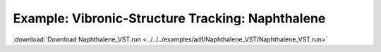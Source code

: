 .. _example Naphthalene_VST:

Example: Vibronic-Structure Tracking: Naphthalene
=================================================

:download:`Download Naphthalene_VST.run <../../../examples/adf/Naphthalene_VST/Naphthalene_VST.run>` 

.. literalinclude :: ../../../examples/adf/Naphthalene_VST/Naphthalene_VST.run 
   :language: bash 
